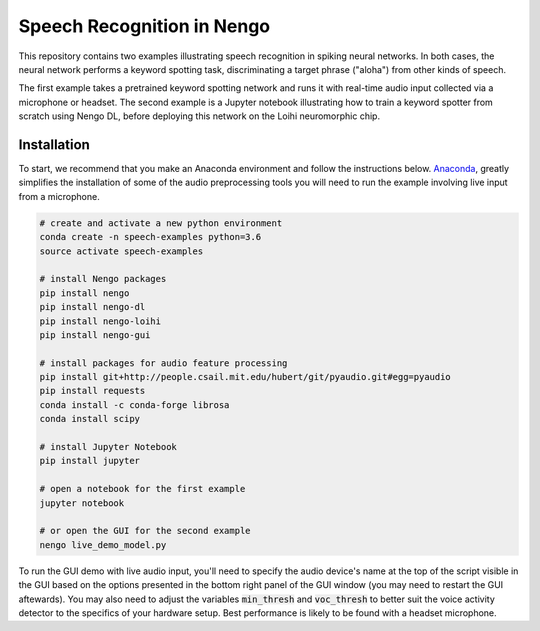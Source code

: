 ***************************
Speech Recognition in Nengo
***************************

This repository contains two examples illustrating speech recognition in spiking
neural networks. In both cases, the neural network performs a keyword spotting
task, discriminating a target phrase ("aloha") from other kinds of speech.

The first example takes a pretrained keyword spotting network and runs it with
real-time audio input collected via a microphone or headset. The second example
is a Jupyter notebook illustrating how to train a keyword spotter from scratch
using Nengo DL, before deploying this network on the Loihi neuromorphic chip.


**Installation**
~~~~~~~~~~~~~~~~

To start, we recommend that you make an Anaconda environment and follow the instructions below. `Anaconda <https://www.anaconda.com/download/>`_, greatly simplifies the installation of some of the audio preprocessing tools you will need to run the example involving live input from a microphone.

.. code:: shell

    # create and activate a new python environment 
    conda create -n speech-examples python=3.6
    source activate speech-examples

    # install Nengo packages 
    pip install nengo
    pip install nengo-dl
    pip install nengo-loihi
    pip install nengo-gui

    # install packages for audio feature processing
    pip install git+http://people.csail.mit.edu/hubert/git/pyaudio.git#egg=pyaudio
    pip install requests
    conda install -c conda-forge librosa
    conda install scipy

    # install Jupyter Notebook
    pip install jupyter 

    # open a notebook for the first example 
    jupyter notebook

    # or open the GUI for the second example
    nengo live_demo_model.py

To run the GUI demo with live audio input, you'll need to specify the audio device's name at the top of the script visible in the GUI based on the options presented in the bottom right panel of the GUI window (you may need to restart the GUI aftewards). You may also need to adjust the variables :code:`min_thresh` and :code:`voc_thresh` to better suit the voice activity detector to the specifics of your hardware setup. Best performance is likely to be found with a headset microphone.

